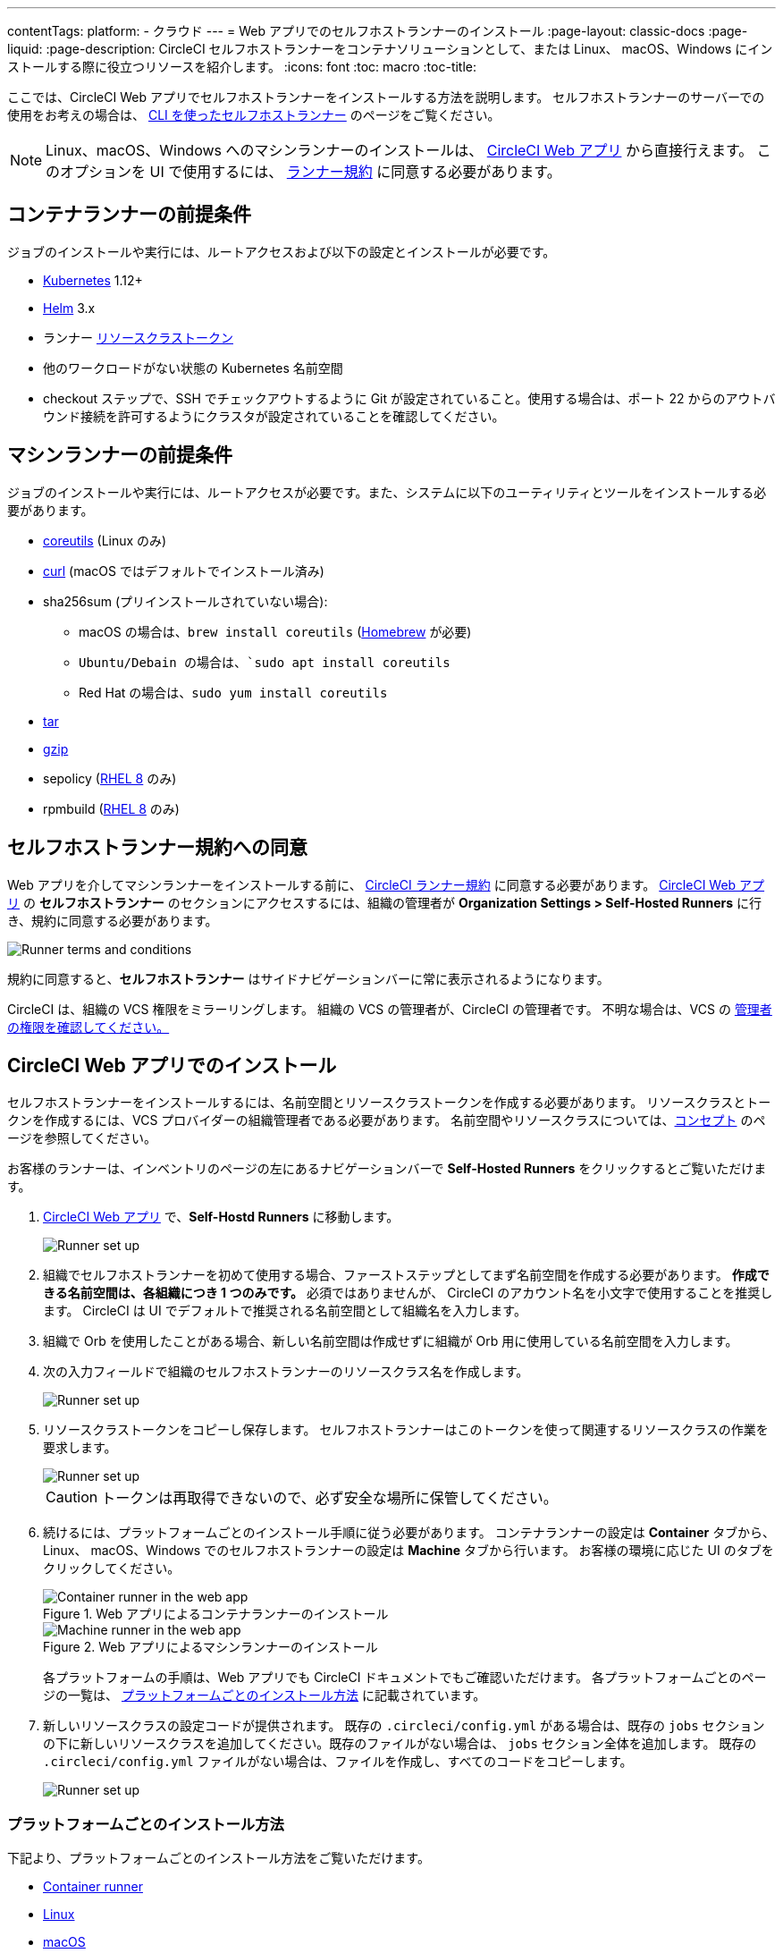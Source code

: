 ---

contentTags:
  platform:
  - クラウド
---
= Web アプリでのセルフホストランナーのインストール
:page-layout: classic-docs
:page-liquid:
:page-description: CircleCI セルフホストランナーをコンテナソリューションとして、または Linux、 macOS、Windows にインストールする際に役立つリソースを紹介します。
:icons: font
:toc: macro
:toc-title:

ここでは、CircleCI Web アプリでセルフホストランナーをインストールする方法を説明します。 セルフホストランナーのサーバーでの使用をお考えの場合は、 <<runner-installation-cli#,CLI を使ったセルフホストランナー>> のページをご覧ください。

NOTE: Linux、macOS、Windows へのマシンランナーのインストールは、 https://app.circleci.com/[CircleCI Web アプリ] から直接行えます。 このオプションを UI で使用するには、 <<#self-hosted-runner-terms-agreement,ランナー規約>> に同意する必要があります。

toc::[]

[#container-runner-prerequisites]
== コンテナランナーの前提条件

ジョブのインストールや実行には、ルートアクセスおよび以下の設定とインストールが必要です。

* link:https://kubernetes.io/[Kubernetes] 1.12+
* link:https://helm.sh/[Helm] 3.x
* ランナー xref:runner-faqs#what-is-a-runner-resource-class[リソースクラストークン]
* 他のワークロードがない状態の Kubernetes 名前空間
* checkout ステップで、SSH でチェックアウトするように Git が設定されていること。使用する場合は、ポート 22 からのアウトバウンド接続を許可するようにクラスタが設定されていることを確認してください。

[#machine-runner-prerequisites]
== マシンランナーの前提条件

ジョブのインストールや実行には、ルートアクセスが必要です。また、システムに以下のユーティリティとツールをインストールする必要があります。

* https://www.gnu.org/software/coreutils/[coreutils] (Linux のみ)
* https://curl.se/[curl] (macOS ではデフォルトでインストール済み)
* sha256sum (プリインストールされていない場合):
- macOS の場合は、`brew install coreutils` (https://brew.sh/[Homebrew] が必要)
- `Ubuntu/Debain の場合は、`sudo apt install coreutils`
- Red Hat の場合は、`sudo yum install coreutils`
* https://www.gnu.org/software/tar/[tar]
* https://www.gnu.org/software/gzip/[gzip]
* sepolicy (https://www.redhat.com/en/enterprise-linux-8/details[RHEL 8] のみ)
* rpmbuild (https://www.redhat.com/en/enterprise-linux-8/details[RHEL 8] のみ)

[#self-hosted-runner-terms-agreement]
== セルフホストランナー規約への同意

Web アプリを介してマシンランナーをインストールする前に、 https://circleci.com/legal/runner-terms/[CircleCI ランナー規約] に同意する必要があります。 https://app.circleci.com/[CircleCI Web アプリ] の *セルフホストランナー* のセクションにアクセスするには、組織の管理者が *Organization Settings > Self-Hosted Runners* に行き、規約に同意する必要があります。

image::{{site.baseurl}}/assets/img/docs/runnerui_terms.png[Runner terms and conditions]

規約に同意すると、**セルフホストランナー** はサイドナビゲーションバーに常に表示されるようになります。

CircleCI は、組織の VCS 権限をミラーリングします。 組織の VCS の管理者が、CircleCI の管理者です。 不明な場合は、VCS の https://support.circleci.com/hc/en-us/articles/360034990033-Am-I-an-Org-Admin[管理者の権限を確認してください。]

[#circleci-web-app-installation]
== CircleCI Web アプリでのインストール

セルフホストランナーをインストールするには、名前空間とリソースクラストークンを作成する必要があります。 リソースクラスとトークンを作成するには、VCS プロバイダーの組織管理者である必要があります。 名前空間やリソースクラスについては、<<runner-concepts#namespaces-and-resource-classes,コンセプト>> のページを参照してください。

お客様のランナーは、インベントリのページの左にあるナビゲーションバーで *Self-Hosted Runners* をクリックするとご覧いただけます。

. https://app.circleci.com/[CircleCI Web アプリ] で、*Self-Hostd Runners* に移動します。
+
image::{{site.baseurl}}/assets/img/docs/runnerui_step_one.png[Runner set up, step one - Get started]
. 組織でセルフホストランナーを初めて使用する場合、ファーストステップとしてまず名前空間を作成する必要があります。 *作成できる名前空間は、各組織につき 1 つのみです。* 必須ではありませんが、 CircleCI のアカウント名を小文字で使用することを推奨します。 CircleCI は UI でデフォルトで推奨される名前空間として組織名を入力します。
. 組織で Orb を使用したことがある場合、新しい名前空間は作成せずに組織が Orb 用に使用している名前空間を入力します。
. 次の入力フィールドで組織のセルフホストランナーのリソースクラス名を作成します。
+
image::{{site.baseurl}}/assets/img/docs/runnerui_step_two.png[Runner set up, step two - Create a namespace and resource class]
. リソースクラストークンをコピーし保存します。 セルフホストランナーはこのトークンを使って関連するリソースクラスの作業を要求します。
+
image::{{site.baseurl}}/assets/img/docs/runnerui_step_three.png[Runner set up, step three - Create a resource class token]
+
CAUTION: トークンは再取得できないので、必ず安全な場所に保管してください。
. 続けるには、プラットフォームごとのインストール手順に従う必要があります。 コンテナランナーの設定は **Container** タブから、Linux、 macOS、Windows でのセルフホストランナーの設定は **Machine** タブから行います。 お客様の環境に応じた UI のタブをクリックしてください。
+
[.tab.runner.Container_runner_UI]
--
.Web アプリによるコンテナランナーのインストール
image::runnerui_step_four_cr.png[Container runner in the web app]
--
+
[.tab.runner.Machine_runner_UI]
--
.Web アプリによるマシンランナーのインストール
image::runnerui_step_four.png[Machine runner in the web app]
--
+
各プラットフォームの手順は、Web アプリでも CircleCI ドキュメントでもご確認いただけます。 各プラットフォームごとのページの一覧は、 <<#platform-specific-instructions,プラットフォームごとのインストール方法>> に記載されています。
. 新しいリソースクラスの設定コードが提供されます。 既存の `.circleci/config.yml` がある場合は、既存の `jobs` セクションの下に新しいリソースクラスを追加してください。既存のファイルがない場合は、 `jobs` セクション全体を追加します。 既存の `.circleci/config.yml` ファイルがない場合は、ファイルを作成し、すべてのコードをコピーします。
+
image::{{site.baseurl}}/assets/img/docs/runnerui_step_five.png[Runner set up, copy code to config file]

[#platform-specific-instructions]
=== プラットフォームごとのインストール方法

下記より、プラットフォームごとのインストール方法をご覧いただけます。

* xref:container-runner-installation.adoc[Container runner]
* xref:runner-installation-linux.adoc[Linux]
* xref:runner-installation-mac.adoc[macOS]
* xref:runner-installation-windows.adoc[Windows]

[#additional-resources]
== 関連リソース

- xref:container-runner.adoc[Container runner reference guide]
- xref:runner-faqs.adoc[Self-hosted runner FAQ]